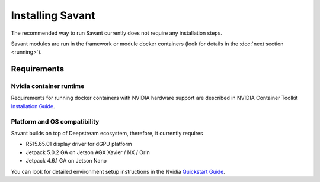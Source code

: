 Installing Savant
=================

The recommended way to run Savant currently does not require any installation steps.

Savant modules are run in the framework or module docker containers (look for details in the :doc:`next section <running>`).

Requirements
------------

Nvidia container runtime
^^^^^^^^^^^^^^^^^^^^^^^^

Requirements for running docker containers with NVIDIA hardware support are described in NVIDIA Container Toolkit
`Installation Guide <https://docs.nvidia.com/datacenter/cloud-native/container-toolkit/install-guide.html>`_.

Platform and OS compatibility
^^^^^^^^^^^^^^^^^^^^^^^^^^^^^

Savant builds on top of Deepstream ecosystem, therefore, it currently requires

* R515.65.01 display driver for dGPU platform
* Jetpack 5.0.2 GA on Jetson AGX Xavier / NX / Orin
* Jetpack 4.6.1 GA on Jetson Nano

You can look for detailed environment setup instructions in the Nvidia `Quickstart Guide <https://docs.nvidia.com/metropolis/deepstream/dev-guide/text/DS_Quickstart.html#quickstart-guide>`_.
